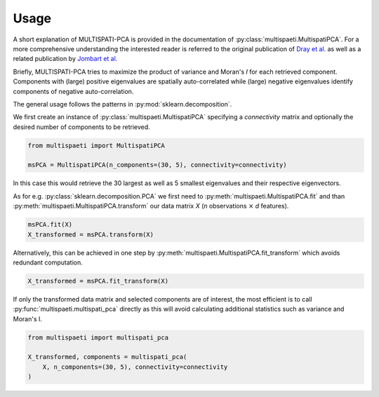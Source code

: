 Usage
=====

A short explanation of MULTISPATI-PCA is provided in the documentation
of :py:class:`multispaeti.MultispatiPCA`. For a more comprehensive understanding
the interested reader is referred to the original publication of
`Dray et al. <https://onlinelibrary.wiley.com/doi/abs/10.3170/2007-8-18312>`_
as well as a related publication by
`Jombart et al. <https://www.nature.com/articles/hdy200834>`_

Briefly, MULTISPATI-PCA tries to maximize the product of variance and Moran's `I` for
each retrieved component. Components with (large) positive eigenvalues are spatially
auto-correlated while (large) negative eigenvalues identify components of negative
auto-correlation.

The general usage follows the patterns in :py:mod:`sklearn.decomposition`.

We first create an instance of :py:class:`multispaeti.MultispatiPCA` specifying a
`connectivity` matrix and optionally the desired number of components to be retrieved.

.. code-block:: python

    from multispaeti import MultispatiPCA

    msPCA = MultispatiPCA(n_components=(30, 5), connectivity=connectivity)

In this case this would retrieve the 30 largest as well as 5 smallest eigenvalues and
their respective eigenvectors.

As for e.g. :py:class:`sklearn.decomposition.PCA` we first need to
:py:meth:`multispaeti.MultispatiPCA.fit` and than
:py:meth:`multispaeti.MultispatiPCA.transform` our data matrix `X` (`n` observations
:math:`\times` `d` features).

.. code-block:: python

    msPCA.fit(X)
    X_transformed = msPCA.transform(X)


Alternatively, this can be achieved in one step by
:py:meth:`multispaeti.MultispatiPCA.fit_transform` which avoids redundant computation.

.. code-block:: python

    X_transformed = msPCA.fit_transform(X)

If only the transformed data matrix and selected components are of interest, the most
efficient is to call :py:func:`multispaeti.multispati_pca` directly as this will avoid
calculating additional statistics such as variance and Moran's I.

.. code-block:: python

    from multispaeti import multispati_pca

    X_transformed, components = multispati_pca(
        X, n_components=(30, 5), connectivity=connectivity
    )

.. Additional, functionality is offered through the method
.. :py:meth:`multispaeti.MultispatiPCA.moransI_bounds` which calculates the minimum and
.. maximum bound as well as the expected value given the `connectivity` matrix

.. .. code-block:: python

..     X_transformed = msPCA.moransI_bounds()
